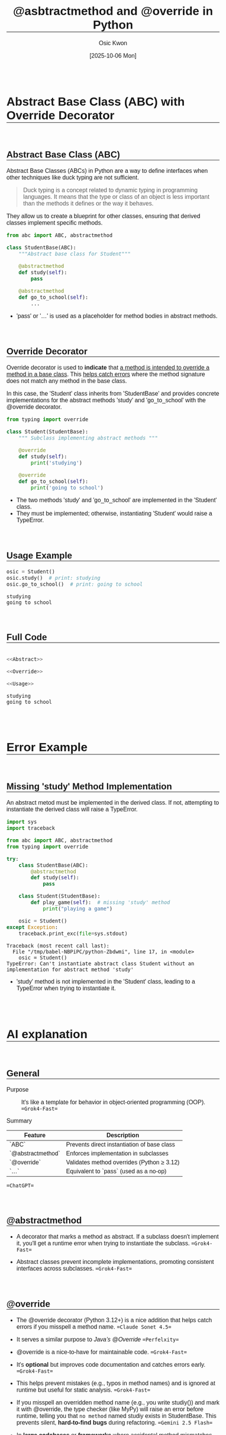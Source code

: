 #+TITLE: @asbtractmethod and @override in Python
#+DATE:[2025-10-06 Mon] 
#+AUTHOR: Osic Kwon
#+EMAIL: osic.kwon@google.com
#+HTML_HEAD: <style> body { font-size: 1.00em; font-family: sans-serif; } </style>
#+HTML_HEAD: <style> h1, h2 { margin-top: 3em !important; border-bottom: 1px solid black !important;} </style>
#+OPTIONS: ^:nil toc:nil num:t tags:nil todo:nil stat:nil html-postamble:nil html-preamble:t 
#+STARTUP: indent show2levels
#+SELECT_TAGS: export
#+EXCLUDE_TAGS: noexport



* Abstract Base Class (ABC) with Override Decorator

** Abstract Base Class (ABC)

Abstract Base Classes (ABCs) in Python are a way to define interfaces when other techniques like duck typing are not sufficient.

#+BEGIN_QUOTE
Duck typing is a concept related to dynamic typing in programming languages. It means that the type or class of an object is less important than the methods it defines or the way it behaves.
#+END_QUOTE

They allow us to create a blueprint for other classes, ensuring that derived classes implement specific methods.


#+NAME: Abstract
#+BEGIN_SRC python :cache no :exports both :results output :session abstract_override
from abc import ABC, abstractmethod
 
class StudentBase(ABC):
	"""Abstract base class for Student"""
	
    @abstractmethod
    def study(self):
        pass
 
    @abstractmethod
    def go_to_school(self):
        ...
#+END_SRC

#+RESULTS: Abstract

- 'pass' or '...' is used as a placeholder for method bodies in abstract methods.


** Override Decorator

Override decorator is used to *indicate* that _a method is intended to override a method in a base class_. This _helps catch errors_ where the method signature does not match any method in the base class.

In this case, the 'Student' class inherits from 'StudentBase' and provides concrete implementations for the abstract methods 'study' and 'go_to_school' with the @override decorator.

#+NAME: Override
#+BEGIN_SRC python :cache no :exports both :results output :session abstract_override
from typing import override

class Student(StudentBase):
	""" Subclass implementing abstract methods """

    @override
    def study(self):
        print('studying')

    @override
    def go_to_school(self):
        print('going to school')
#+END_SRC

#+RESULTS: Override

#+RESULTS: Concrete

- The two methods 'study' and 'go_to_school' are implemented in the 'Student' class.
- They must be implemented; otherwise, instantiating 'Student' would raise a TypeError.


** Usage Example

#+NAME: Usage
#+BEGIN_SRC python :cache no :exports both :results output :session abstract_override
osic = Student()
osic.study()  # print: studying
osic.go_to_school()  # print: going to school
#+END_SRC

#+RESULTS: Usage
: studying
: going to school


** Full Code

#+NAME: Full_Code
#+BEGIN_SRC python :cache no :exports both :results output :session abstract_override :tangle yes :noweb yes

<<Abstract>>

<<Override>>

<<Usage>>
	
#+END_SRC

#+RESULTS: Full_Code
: studying
: going to school


* Error Example

** Missing 'study' Method Implementation

An abstract metod must be implemented in the derived class. If not, attempting to instantiate the derived class will raise a TypeError.

#+BEGIN_SRC python :results output :session missing_method :exports both
import sys
import traceback

from abc import ABC, abstractmethod
from typing import override

try:
    class StudentBase(ABC):
        @abstractmethod
        def study(self):
            pass

    class Student(StudentBase):
        def play_game(self):  # missing 'study' method
            print("playing a game")

    osic = Student()
except Exception:
    traceback.print_exc(file=sys.stdout)
#+END_SRC

#+RESULTS:
: Traceback (most recent call last):
:   File "/tmp/babel-NBPiPC/python-Zbdwmi", line 17, in <module>
:     osic = Student()
: TypeError: Can't instantiate abstract class Student without an implementation for abstract method 'study'

- 'study' method is not implemented in the 'Student' class, leading to a TypeError when trying to instantiate it.


* AI explanation 

** General

- Purpose :: It's like a template for behavior in object-oriented programming (OOP). ==Grok4-Fast==

- Summary ::

| Feature           | Description                                 |
|-------------------+---------------------------------------------|
| `ABC`             | Prevents direct instantiation of base class |
| `@abstractmethod` | Enforces implementation in subclasses       |
| `@override`       | Validates method overrides (Python ≥ 3.12)  |
| `...`             | Equivalent to `pass` (used as a no-op)      |

==ChatGPT==

** @abstractmethod 

- A decorator that marks a method as abstract. If a subclass doesn't implement it, you'll get a runtime error when trying to instantiate the subclass. ==Grok4-Fast==

- Abstract classes prevent incomplete implementations, promoting consistent interfaces across subclasses. ==Grok4-Fast==



** @override

- The @override decorator (Python 3.12+) is a nice addition that helps catch errors if you misspell a method name. ==Claude Sonet 4.5==

- It serves a similar purpose to /Java’s @Override/ ==Perfelxity==

- @override is a nice-to-have for maintainable code. ==Grok4-Fast==

- It's *optional* but improves code documentation and catches errors early. ==Grok4-Fast==

- This helps prevent mistakes (e.g., typos in method names) and is ignored at runtime but useful for static analysis. ==Grok4-Fast==

- If you misspell an overridden method name (e.g., you write studiy()) and mark it with @override, the type checker (like MyPy) will raise an error before runtime, telling you that ~no method~ named studiy exists in StudentBase. This prevents silent, *hard-to-find bugs* during refactoring.  ==Gemini 2.5 Flash==

- In *large codebases* or *frameworks* where accidental method mismatches (like typos) can lead to silent broken behavior.  ==Perflexity==


** Other notes

- ... (Ellipsis) :: is used instead of pass; both are valid placeholders for *"do nothing."* ==Grok4-Fast==



* References

- https://docs.python.org/3/library/abc.html
- https://peps.python.org/pep-0698/#include-the-name-of-the-ancestor-class-being-overridden
- https://velog.io/@jk01019/python-abc-abc.abstractmethod
- https://medium.com/@changja00/dangling-python-override-438779efc562
- https://xangmin.tistory.com/161


* ==CONFIG==                                                        :noexport:
:PROPERTIES:
:VISIBILITY: folded
:END:

# Local Variables:
# org-confirm-babel-evaluate: nil  # come first prior to (org-babel-execute-buffer)
# org-babel-hash-show-time: t      # Show execution time in results hash >> required ':cache yes'
# eval: (face-remap-add-relative 'default :height 1.0) 
# eval: (face-remap-add-relative 'org-level-1 :inherit 'outline-1 :height 1.2 :weight 'bold)
# eval: (face-remap-add-relative 'org-level-2 :inherit 'outline-2 :height 1.1 :weight 'bold :underline t :extend t)
# eval: (face-remap-add-relative 'org-level-3 :inherit 'outline-3 :slant 'italic :weight 'bold :box t :background "cyan")
# eval: (face-remap-add-relative 'org-level-4 :inherit 'outline-4 :underline t)
# eval: (face-remap-add-relative 'org-level-5 :inherit 'outline-5 :box t :background "#F0F0F0")
# eval: (face-remap-add-relative 'org-checkbox-done-text :strike-through nil)
# eval: (face-remap-add-relative 'org-drawer :background "gray")
# eval: (face-remap-add-relative 'org-table :foreground "darkblue")  # for nano theme
# eval: (face-remap-add-relative 'org-list-dt :foreground "darkblue" :weight 'bold)  # for nano theme
# eval: (face-remap-add-relative 'org-block :background "old lace" :underline 'nil)
# eval: (setq-local org-imenu-depth 3)
# eval: (setq-local imenu-list-size 0.25)
# eval: (setq-local imenu-list-position 'left)
# eval: (olivetti-set-width 0.99)
# find-file-hook: evil-normal-state
# End:

# eval: (org-babel-execute-buffer)  # run all code block except for text; For the text block use ':eval no'

_EOF_


